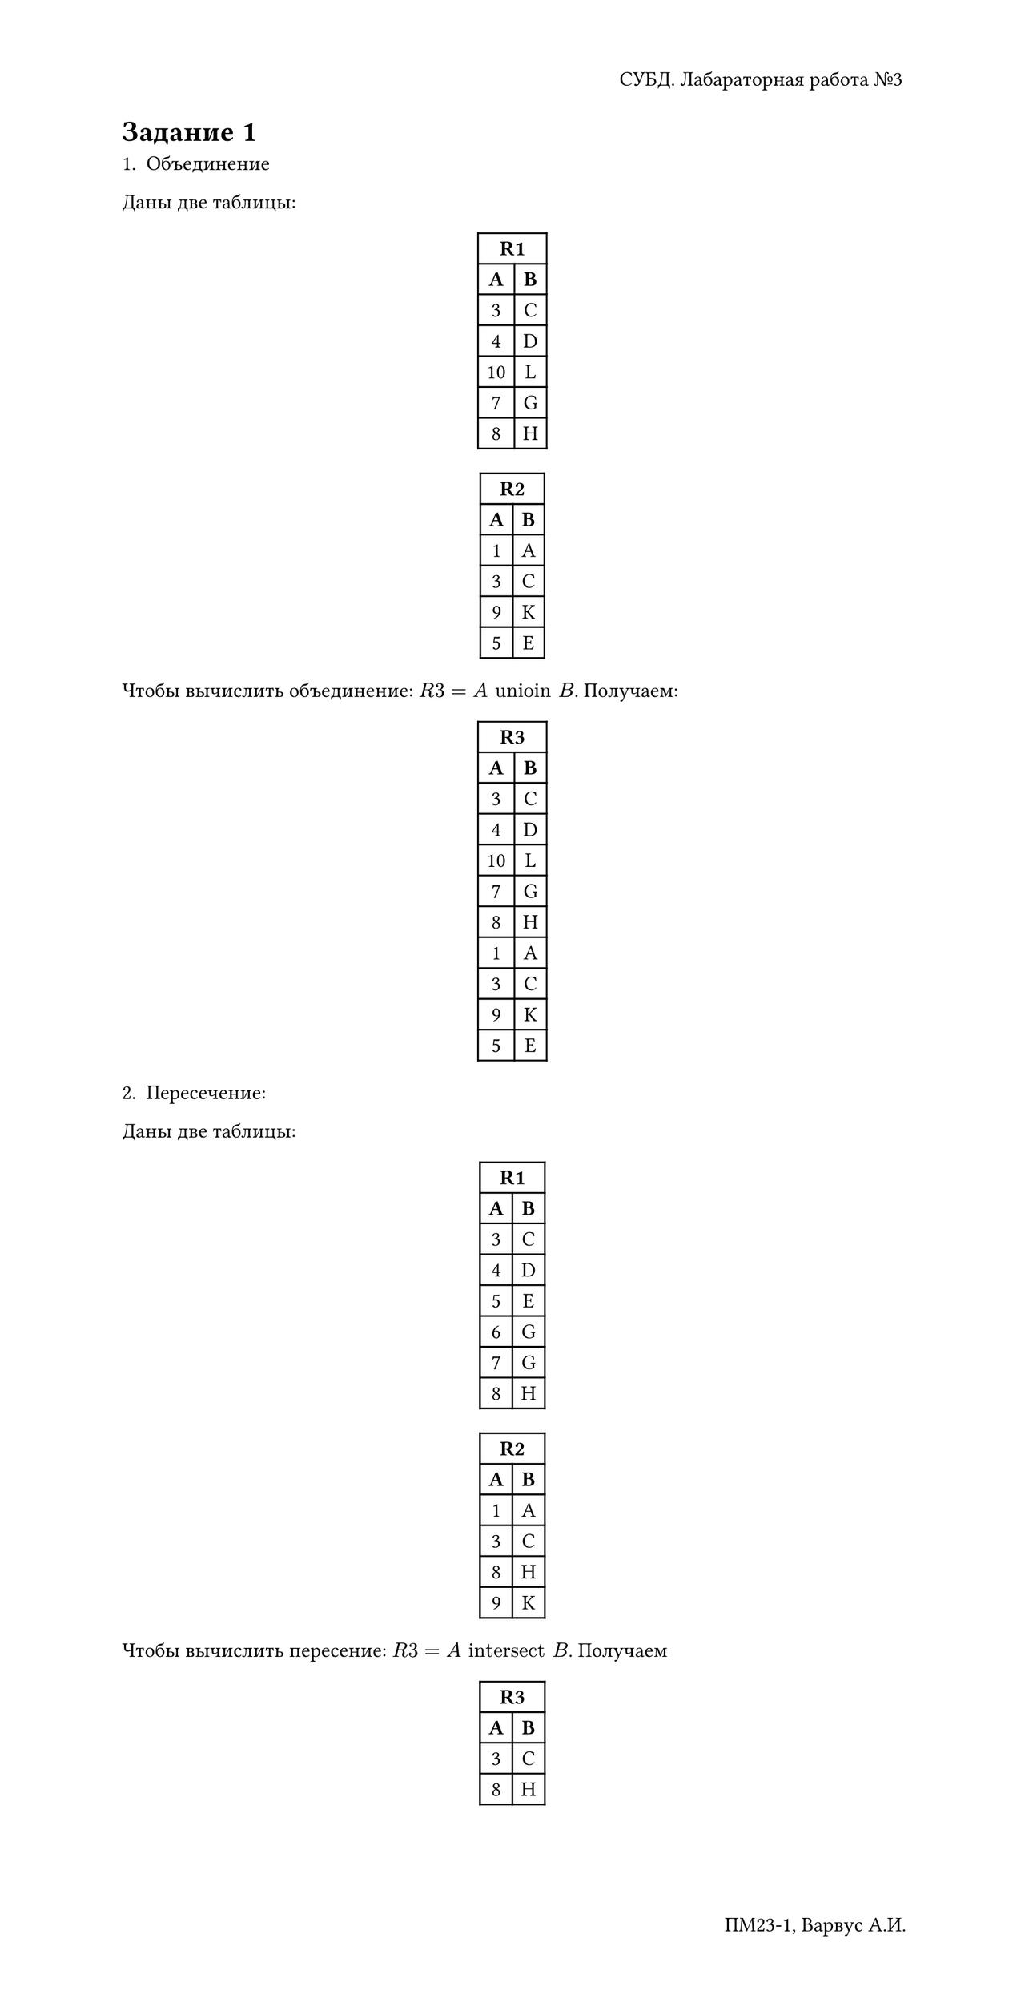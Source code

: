 #set text(
  lang: "ru",
  size: 12pt,
)

#show table.cell.where(y: 0): set text(weight: "bold")
#show figure: set block(breakable: true)

#set page(
  height: 41cm,
  numbering: "— 1 —",
  header: align(right)[СУБД. Лабараторная работа №3],
  footer: align(right)[ПМ23-1, Варвус А.И.]
)

#set document(
  title: "Практическое задание 3",
  author: "Варвус А.И."
)

= Задание 1

1. Объединение

Даны две таблицы:

#align(center)[
  #table(
    columns: 2,
    align: center,

    table.header(
      table.cell(colspan: 2)[R1]
    ),
    [*A*], [*B*],
    [3], [C],
    [4], [D],
    [10], [L],
    [7], [G],
    [8], [H]
  )

  #table(
    columns: 2,
    align: center,

    table.header(
      table.cell(colspan: 2)[R2]
    ),
    [*A*], [*B*],
    [1], [A],
    [3], [C],
    [9], [K],
    [5], [E],
  )
]

Чтобы вычислить объединение: $R"3" = A "unioin" B$. Получаем:
#align(center)[
  #table(
    columns: 2,
    align: center,

    table.header(
      table.cell(colspan: 2)[R3]
    ),
    [*A*], [*B*],
    [3], [C],
    [4], [D],
    [10], [L],
    [7], [G],
    [8], [H],

    [1], [A],
    [3], [C],
    [9], [K],
    [5], [E],
  )
]

2. Пересечение:

Даны две таблицы:

#align(center)[
  #table(
    columns: 2,
    align: center,

    table.header(
      table.cell(colspan: 2)[R1]
    ),
    [*A*], [*B*],
    [3], [C],
    [4], [D],
    [5], [E],
    [6], [G],
    [7], [G],
    [8], [H]
  )

  #table(
    columns: 2,
    align: center,

    table.header(
      table.cell(colspan: 2)[R2]
    ),
    [*A*], [*B*],
    [1], [A],
    [3], [C],
    [8], [H],
    [9], [K],
  )
]

Чтобы вычислить пересение: $R"3" = A "intersect" B$. Получаем

#align(center)[
  #table(
    columns: 2,
    align: center,

    table.header(
      table.cell(colspan: 2)[R3]
    ),
    [*A*], [*B*],
    [3], [C],
    [8], [H]
  )
]

#pagebreak()

3. Разность

#align(center)[
  #table(
    columns: 2,
    align: center,

    table.header(
      table.cell(colspan: 2)[R1]
    ),
    [*A*], [*B*],
    [3], [C],
    [4], [D],
    [10], [L],
    [11], [Z],
    [5], [E],
    [6], [F],
    [7], [G],
    [8], [H]
  )

  #table(
    columns: 2,
    align: center,

    table.header(
      table.cell(colspan: 2)[R2]
    ),
    [*A*], [*B*],
    [1], [A],
    [3], [C],
    [9], [K],
    [5], [E],
    [6], [F],
    [7], [G],
    [8], [H],
  )
]

Чтобы вычислить разность: $R"3" = A "except" B$

#align(center)[
  #table(
    columns: 2,
    align: center,

    table.header(
      table.cell(colspan: 2)[R3]
    ),
    [*A*], [*B*],
    [4], [D],
    [10], [L],
    [11], [Z],
  )
]

4. Декартово произведение

#align(center)[
  #table(
    columns: 2,
    align: center,

    table.header(
      table.cell(colspan: 2)[R1]
    ),
    [*A*], [*B*],
    [11], [Z],
    [5], [E],
    [6], [F],
    [7], [G],
    [8], [H],
  )

  #table(
    columns: 2,
    align: center,

    table.header(
      table.cell(colspan: 2)[R2]
    ),
    [*A*], [*B*],
    [1], [A],
    [3], [C],
    [9], [K]
  )
]

Чтобы вычислить декартово произведение: $R"3" = A "times" B$

#align(center)[
  #table(
    columns: 4,
    align: center,

    table.header(
      table.cell(colspan: 4)[R3]
    ),
    [*A*], [*B*], [*A*], [*B*],
    [11], [Z], [1], [A],
    [11], [Z], [3], [C],
    [11], [Z], [9], [K],

    [5], [E], [1], [A],
    [5], [E], [3], [C],
    [5], [E], [9], [K],

    [6], [F], [1], [A],
    [6], [F], [3], [C],
    [6], [F], [9], [K],

    [7], [G], [1], [A],
    [7], [G], [3], [C],
    [7], [G], [9], [K],

    [8], [H], [1], [A],
    [8], [H], [3], [C],
    [8], [H], [9], [K],
  )
]

5. Выборку

#align(center)[
  #table(
    columns: 3,
    align: center,

    table.header(
      table.cell(colspan: 3)[R1]
    ),
    [*Номер*], [*Название*], [*Количество*],
    [1], [a], [10],
    [2], [b], [15],
    [3], [c], [20],
    [4], [d], [25],
    [5], [e], [30],
    [6], [g], [40],
    [7], [c], [50],
    [8], [e], [55],
    [9], [b], [70],
    [10], [e], [35],
    [11], [g], [55],
    [12], [k], [50],
  )
]

Чтобы сделать выборку:
```sql
select
  *
from R3
where ('Название' = a or 'Название' = g) and 
    ('Количество' <= 12 or 'Количество' >= 70)
```

Получим:

#align(center)[
  #table(
    columns: 3,
    align: center,

    table.header(
      table.cell(colspan: 3)[R1]
    ),
    [*Номер*], [*Название*], [*Количество*],
    [1], [a], [10],
  )
]

6. Проекция

#align(center)[
  #table(
    columns: 4,
    align: center,

    table.header(
      table.cell(colspan: 4)[R]
    ),
    [*a1*], [*a2*], [*a3*], [*a4*],
    [A], [1], [ab], [abc],
    [A], [2], [bc], [bcd],
    [B], [1], [dc], [bca],
    [B], [3], [bc], [dca],
    [B], [4], [ab], [abc],
    [B], [1], [bc], [bcd],
    [C], [1], [bc], [dca],
  )
]

Чтобы сделать проекцию:
```sql
select a1 from R
```

Получаем:

#align(center)[
  #table(
    columns: 1,
    align: center,

    table.header(
      table.cell(colspan: 1)[R]
    ),
    [*a1*],
    [A],
    [A],
    [B],
    [B],
    [B],
    [B],
    [C],
  )
]

7. Соединение

#align(center)[
  #table(
    columns: 2,
    align: center,

    table.header(
      table.cell(colspan: 2)[Отношение #text(red)[R]]
    ),
    [#text(red)[*R.a1*]], [#text(red)[*R.a2*]],
    [X], [1],
    [X], [2],
    [Y], [1],
    [Y], [3],
    [Y], [4],
  )
]

#align(center)[
  #table(
    columns: 2,
    align: center,

    table.header(
      table.cell(colspan: 2)[Отношение #text(red)[S]]
    ),
    [#text(red)[*S.b1*]], [#text(red)[*S.b2*]],
    [1], [p],
    [2], [g],
    [3], [p],
    [5], [h],
  )
]

Left-join по ключам $"a1" arrow.l.r.double "a2"$:

#align(center)[
  #table(
    columns: 3,
    align: center,

    table.header(
      table.cell(colspan: 3)[Отношение #text(red)[RS]]
    ),
    [#text(red)[*R.a1*]], [#text(red)[*R.a2*]],[#text(red)[*S.b2*]],
    [X], [1], [p],
    [X], [2], [g],
    [Y], [1], [p],
    [Y], [3], [p],
    [Y], [4], [ ],
  )
]



Inner-join по ключам $"a1" arrow.l.r.double "a2"$:

#align(center)[
  #table(
    columns: 4,
    align: center,

    table.header(
      table.cell(colspan: 4)[Отношение #text(red)[RS]]
    ),
    [#text(red)[*R.a1*]], [#text(red)[*R.a2*]], [#text(red)[*S.b1*]], [#text(red)[*S.b2*]],
    [X], [1], [1], [p],
    [X], [2], [2], [g],
    [Y], [3], [3], [p],
    [Y], [3], [3], [p]
  )
]

= Задание 2. Вариант 3

Реляционное исчесление кортежей:

```sql
RANGE OF R IS Студенты
RANGE OF L IS Курсы
{R.Имя | L.Код = 'CS101'}
```

